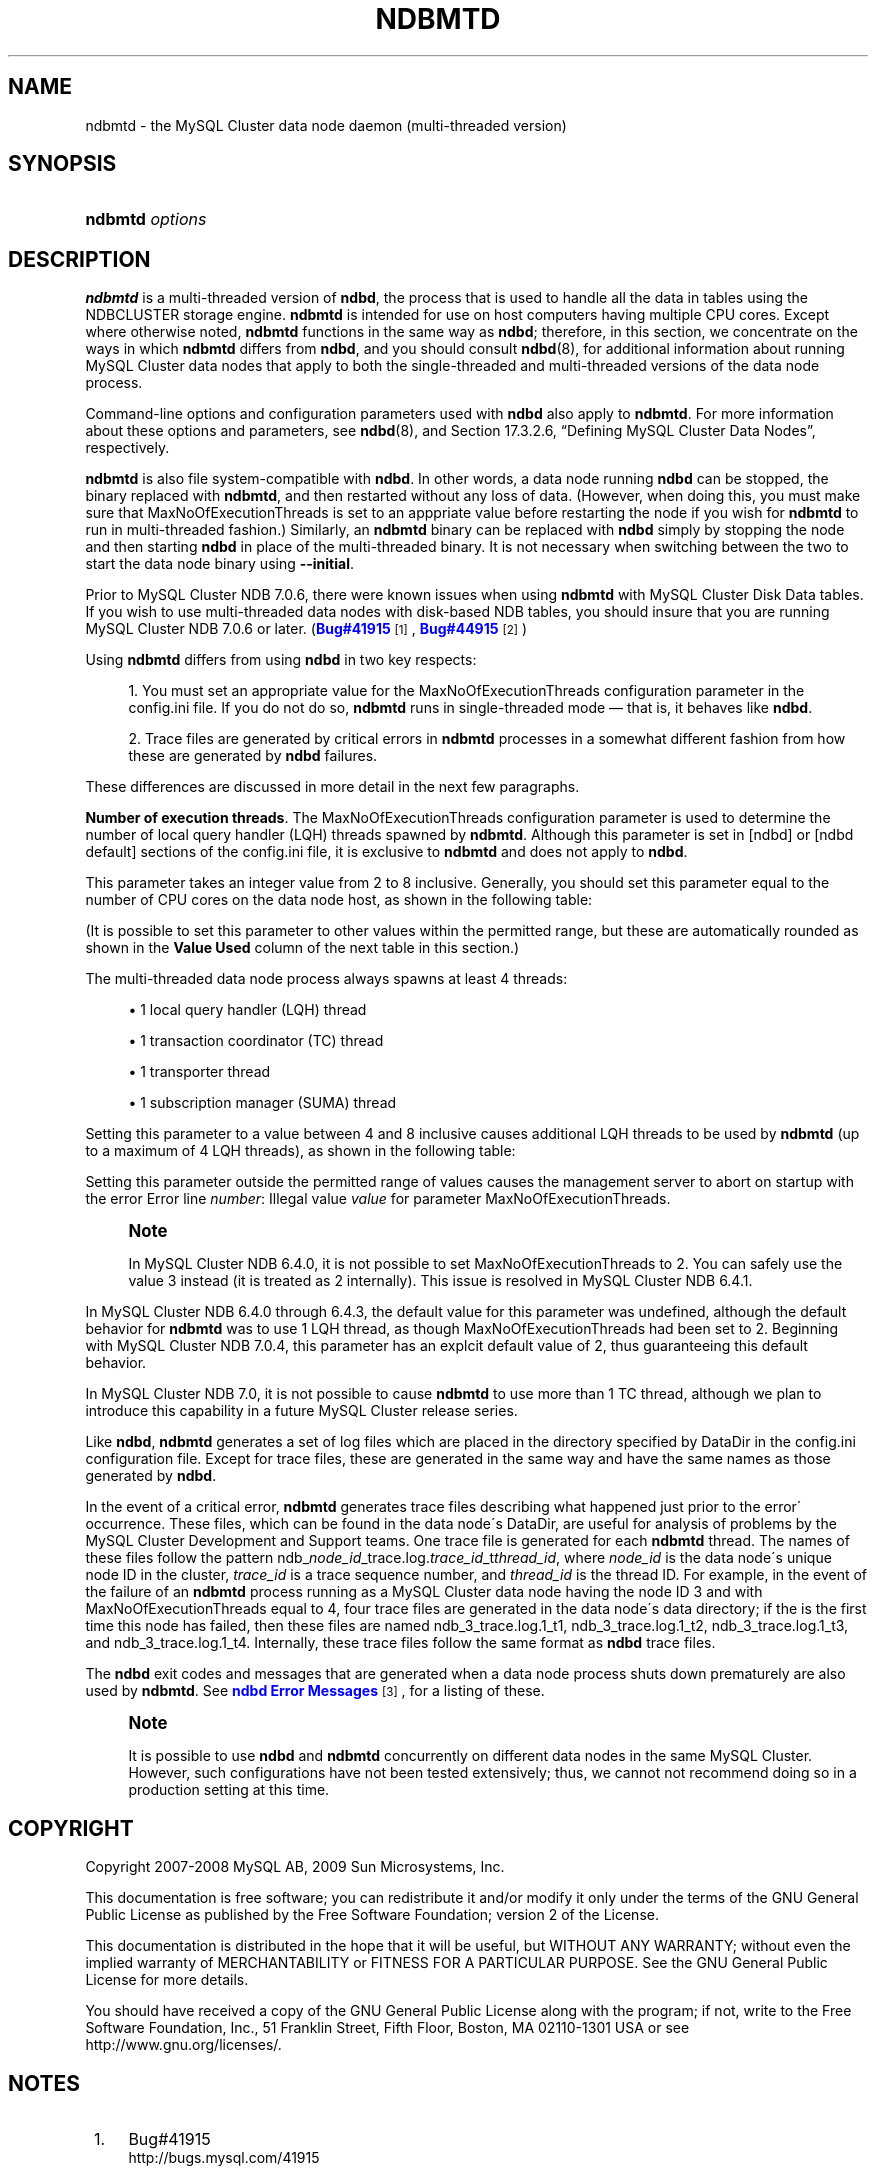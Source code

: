 '\" t
.\"     Title: \fBndbmtd\fR
.\"    Author: [FIXME: author] [see http://docbook.sf.net/el/author]
.\" Generator: DocBook XSL Stylesheets v1.75.2 <http://docbook.sf.net/>
.\"      Date: 10/06/2009
.\"    Manual: MySQL Database System
.\"    Source: MySQL 5.1
.\"  Language: English
.\"
.TH "\FBNDBMTD\FR" "8" "10/06/2009" "MySQL 5\&.1" "MySQL Database System"
.\" -----------------------------------------------------------------
.\" * set default formatting
.\" -----------------------------------------------------------------
.\" disable hyphenation
.nh
.\" disable justification (adjust text to left margin only)
.ad l
.\" -----------------------------------------------------------------
.\" * MAIN CONTENT STARTS HERE *
.\" -----------------------------------------------------------------
.\" ndbmtd
.\" MySQL Cluster: ndbmtd
.\" MySQL Cluster: data nodes
.\" data nodes (MySQL Cluster)
.\" storage nodes - see data nodes, ndbd, ndbmtd
.SH "NAME"
ndbmtd \- the MySQL Cluster data node daemon (multi\-threaded version)
.SH "SYNOPSIS"
.HP \w'\fBndbmtd\ \fR\fB\fIoptions\fR\fR\ 'u
\fBndbmtd \fR\fB\fIoptions\fR\fR
.SH "DESCRIPTION"
.PP
\fBndbmtd\fR
is a multi\-threaded version of
\fBndbd\fR, the process that is used to handle all the data in tables using the
NDBCLUSTER
storage engine\&.
\fBndbmtd\fR
is intended for use on host computers having multiple CPU cores\&. Except where otherwise noted,
\fBndbmtd\fR
functions in the same way as
\fBndbd\fR; therefore, in this section, we concentrate on the ways in which
\fBndbmtd\fR
differs from
\fBndbd\fR, and you should consult
\fBndbd\fR(8), for additional information about running MySQL Cluster data nodes that apply to both the single\-threaded and multi\-threaded versions of the data node process\&.
.PP
Command\-line options and configuration parameters used with
\fBndbd\fR
also apply to
\fBndbmtd\fR\&. For more information about these options and parameters, see
\fBndbd\fR(8), and
Section\ \&17.3.2.6, \(lqDefining MySQL Cluster Data Nodes\(rq, respectively\&.
.PP
\fBndbmtd\fR
is also file system\-compatible with
\fBndbd\fR\&. In other words, a data node running
\fBndbd\fR
can be stopped, the binary replaced with
\fBndbmtd\fR, and then restarted without any loss of data\&. (However, when doing this, you must make sure that
MaxNoOfExecutionThreads
is set to an apppriate value before restarting the node if you wish for
\fBndbmtd\fR
to run in multi\-threaded fashion\&.) Similarly, an
\fBndbmtd\fR
binary can be replaced with
\fBndbd\fR
simply by stopping the node and then starting
\fBndbd\fR
in place of the multi\-threaded binary\&. It is not necessary when switching between the two to start the data node binary using
\fB\-\-initial\fR\&.
.PP
Prior to MySQL Cluster NDB 7\&.0\&.6, there were known issues when using
\fBndbmtd\fR
with MySQL Cluster Disk Data tables\&. If you wish to use multi\-threaded data nodes with disk\-based
NDB
tables, you should insure that you are running MySQL Cluster NDB 7\&.0\&.6 or later\&. (\m[blue]\fBBug#41915\fR\m[]\&\s-2\u[1]\d\s+2,
\m[blue]\fBBug#44915\fR\m[]\&\s-2\u[2]\d\s+2)
.PP
Using
\fBndbmtd\fR
differs from using
\fBndbd\fR
in two key respects:
.sp
.RS 4
.ie n \{\
\h'-04' 1.\h'+01'\c
.\}
.el \{\
.sp -1
.IP "  1." 4.2
.\}
You must set an appropriate value for the
MaxNoOfExecutionThreads
configuration parameter in the
config\&.ini
file\&. If you do not do so,
\fBndbmtd\fR
runs in single\-threaded mode \(em that is, it behaves like
\fBndbd\fR\&.
.RE
.sp
.RS 4
.ie n \{\
\h'-04' 2.\h'+01'\c
.\}
.el \{\
.sp -1
.IP "  2." 4.2
.\}
Trace files are generated by critical errors in
\fBndbmtd\fR
processes in a somewhat different fashion from how these are generated by
\fBndbd\fR
failures\&.
.RE
.PP
These differences are discussed in more detail in the next few paragraphs\&.
.\" execution threads (MySQL Cluster)
.\" MySQL Cluster: execution threads
.\" ndbmtd: MaxNoOfExecutionThreads
.\" MaxNoOfExecutionThreads: ndbmtd
.\" ndbmtd: trace files
.\" trace files: ndbmtd
.PP
\fBNumber of execution threads\fR. The
MaxNoOfExecutionThreads
configuration parameter is used to determine the number of local query handler (LQH) threads spawned by
\fBndbmtd\fR\&. Although this parameter is set in
[ndbd]
or
[ndbd default]
sections of the
config\&.ini
file, it is exclusive to
\fBndbmtd\fR
and does not apply to
\fBndbd\fR\&.
.PP
This parameter takes an integer value from 2 to 8 inclusive\&. Generally, you should set this parameter equal to the number of CPU cores on the data node host, as shown in the following table:
.TS
allbox tab(:);
lB lB.
T{
Number of Cores
T}:T{
Recommended MaxNoOfExecutionThreads Value
T}
.T&
l l
l l
l l.
T{
2
T}:T{
2
T}
T{
4
T}:T{
4
T}
T{
8 or more
T}:T{
8
T}
.TE
.sp 1
.PP
(It is possible to set this parameter to other values within the permitted range, but these are automatically rounded as shown in the
\fBValue Used\fR
column of the next table in this section\&.)
.PP
The multi\-threaded data node process always spawns at least 4 threads:
.sp
.RS 4
.ie n \{\
\h'-04'\(bu\h'+03'\c
.\}
.el \{\
.sp -1
.IP \(bu 2.3
.\}
1 local query handler (LQH) thread
.RE
.sp
.RS 4
.ie n \{\
\h'-04'\(bu\h'+03'\c
.\}
.el \{\
.sp -1
.IP \(bu 2.3
.\}
1 transaction coordinator (TC) thread
.RE
.sp
.RS 4
.ie n \{\
\h'-04'\(bu\h'+03'\c
.\}
.el \{\
.sp -1
.IP \(bu 2.3
.\}
1 transporter thread
.RE
.sp
.RS 4
.ie n \{\
\h'-04'\(bu\h'+03'\c
.\}
.el \{\
.sp -1
.IP \(bu 2.3
.\}
1 subscription manager (SUMA) thread
.RE
.PP
Setting this parameter to a value between 4 and 8 inclusive causes additional LQH threads to be used by
\fBndbmtd\fR
(up to a maximum of 4 LQH threads), as shown in the following table:
.TS
allbox tab(:);
lB lB lB.
T{
config\&.ini Value
T}:T{
Value Used
T}:T{
Number of LQH Threads Used
T}
.T&
l l l
l l l
l l l.
T{
3
T}:T{
2
T}:T{
1
T}
T{
5 or 6
T}:T{
4
T}:T{
2
T}
T{
7
T}:T{
8
T}:T{
4
T}
.TE
.sp 1
.PP
Setting this parameter outside the permitted range of values causes the management server to abort on startup with the error
Error line \fInumber\fR: Illegal value \fIvalue\fR for parameter MaxNoOfExecutionThreads\&.
.if n \{\
.sp
.\}
.RS 4
.it 1 an-trap
.nr an-no-space-flag 1
.nr an-break-flag 1
.br
.ps +1
\fBNote\fR
.ps -1
.br
.PP
In MySQL Cluster NDB 6\&.4\&.0, it is not possible to set
MaxNoOfExecutionThreads
to 2\&. You can safely use the value 3 instead (it is treated as 2 internally)\&. This issue is resolved in MySQL Cluster NDB 6\&.4\&.1\&.
.sp .5v
.RE
.PP
In MySQL Cluster NDB 6\&.4\&.0 through 6\&.4\&.3, the default value for this parameter was undefined, although the default behavior for
\fBndbmtd\fR
was to use 1 LQH thread, as though
MaxNoOfExecutionThreads
had been set to 2\&. Beginning with MySQL Cluster NDB 7\&.0\&.4, this parameter has an explcit default value of 2, thus guaranteeing this default behavior\&.
.PP
In MySQL Cluster NDB 7\&.0, it is not possible to cause
\fBndbmtd\fR
to use more than 1 TC thread, although we plan to introduce this capability in a future MySQL Cluster release series\&.
.\" MySQL Cluster: log files
.\" log files (MySQL Cluster): ndbmtd
.\" ndbmtd: trace files
.PP
Like
\fBndbd\fR,
\fBndbmtd\fR
generates a set of log files which are placed in the directory specified by
DataDir
in the
config\&.ini
configuration file\&. Except for trace files, these are generated in the same way and have the same names as those generated by
\fBndbd\fR\&.
.PP
In the event of a critical error,
\fBndbmtd\fR
generates trace files describing what happened just prior to the error\' occurrence\&. These files, which can be found in the data node\'s
DataDir, are useful for analysis of problems by the MySQL Cluster Development and Support teams\&. One trace file is generated for each
\fBndbmtd\fR
thread\&. The names of these files follow the pattern
ndb_\fInode_id\fR_trace\&.log\&.\fItrace_id\fR_t\fIthread_id\fR, where
\fInode_id\fR
is the data node\'s unique node ID in the cluster,
\fItrace_id\fR
is a trace sequence number, and
\fIthread_id\fR
is the thread ID\&. For example, in the event of the failure of an
\fBndbmtd\fR
process running as a MySQL Cluster data node having the node ID 3 and with
MaxNoOfExecutionThreads
equal to 4, four trace files are generated in the data node\'s data directory; if the is the first time this node has failed, then these files are named
ndb_3_trace\&.log\&.1_t1,
ndb_3_trace\&.log\&.1_t2,
ndb_3_trace\&.log\&.1_t3, and
ndb_3_trace\&.log\&.1_t4\&. Internally, these trace files follow the same format as
\fBndbd\fR
trace files\&.
.PP
The
\fBndbd\fR
exit codes and messages that are generated when a data node process shuts down prematurely are also used by
\fBndbmtd\fR\&. See
\m[blue]\fBndbd Error Messages\fR\m[]\&\s-2\u[3]\d\s+2, for a listing of these\&.
.if n \{\
.sp
.\}
.RS 4
.it 1 an-trap
.nr an-no-space-flag 1
.nr an-break-flag 1
.br
.ps +1
\fBNote\fR
.ps -1
.br
.PP
It is possible to use
\fBndbd\fR
and
\fBndbmtd\fR
concurrently on different data nodes in the same MySQL Cluster\&. However, such configurations have not been tested extensively; thus, we cannot not recommend doing so in a production setting at this time\&.
.sp .5v
.RE
.SH "COPYRIGHT"
.br
.PP
Copyright 2007-2008 MySQL AB, 2009 Sun Microsystems, Inc.
.PP
This documentation is free software; you can redistribute it and/or modify it only under the terms of the GNU General Public License as published by the Free Software Foundation; version 2 of the License.
.PP
This documentation is distributed in the hope that it will be useful, but WITHOUT ANY WARRANTY; without even the implied warranty of MERCHANTABILITY or FITNESS FOR A PARTICULAR PURPOSE. See the GNU General Public License for more details.
.PP
You should have received a copy of the GNU General Public License along with the program; if not, write to the Free Software Foundation, Inc., 51 Franklin Street, Fifth Floor, Boston, MA 02110-1301 USA or see http://www.gnu.org/licenses/.
.sp
.SH "NOTES"
.IP " 1." 4
Bug#41915
.RS 4
\%http://bugs.mysql.com/41915
.RE
.IP " 2." 4
Bug#44915
.RS 4
\%http://bugs.mysql.com/44915
.RE
.IP " 3." 4
ndbd Error Messages
.RS 4
\%http://dev.mysql.com/doc/ndbapi/en/ndbd-error-messages.html
.RE
.SH "SEE ALSO"
For more information, please refer to the MySQL Reference Manual,
which may already be installed locally and which is also available
online at http://dev.mysql.com/doc/.
.SH AUTHOR
Sun Microsystems, Inc. (http://www.mysql.com/).
